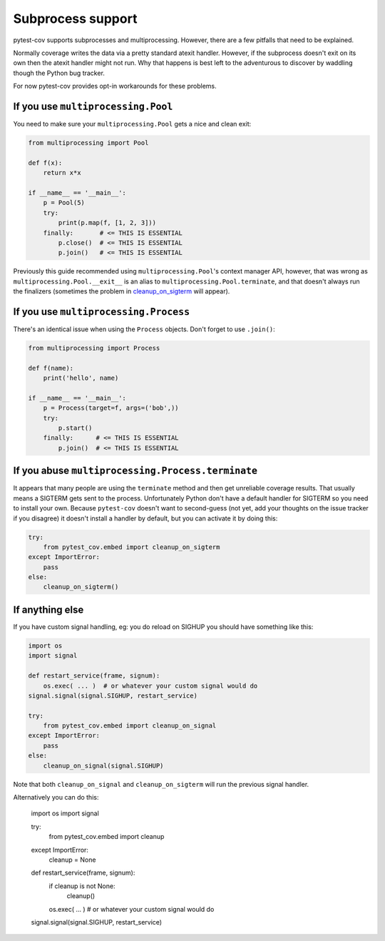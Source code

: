 ==================
Subprocess support
==================

pytest-cov supports subprocesses and multiprocessing. However, there are a few pitfalls that need to be
explained.

Normally coverage writes the data via a pretty standard atexit handler. However, if the subprocess doesn't exit on its
own then the atexit handler might not run. Why that happens is best left to the adventurous to discover by waddling
though the Python bug tracker.

For now pytest-cov provides opt-in workarounds for these problems.

If you use ``multiprocessing.Pool``
===================================

You need to make sure your ``multiprocessing.Pool`` gets a nice and clean exit:

.. code-block:: python

    from multiprocessing import Pool

    def f(x):
        return x*x

    if __name__ == '__main__':
        p = Pool(5)
        try:
            print(p.map(f, [1, 2, 3]))
        finally:       # <= THIS IS ESSENTIAL
            p.close()  # <= THIS IS ESSENTIAL
            p.join()   # <= THIS IS ESSENTIAL

Previously this guide recommended using ``multiprocessing.Pool``'s context manager API, however, that was wrong as
``multiprocessing.Pool.__exit__`` is an alias to ``multiprocessing.Pool.terminate``, and that doesn't always run the
finalizers (sometimes the problem in `cleanup_on_sigterm`_ will appear).

If you use ``multiprocessing.Process``
======================================

There's an identical issue when using the ``Process`` objects. Don't forget to use ``.join()``:

.. code-block:: python

    from multiprocessing import Process

    def f(name):
        print('hello', name)

    if __name__ == '__main__':
        p = Process(target=f, args=('bob',))
        try:
            p.start()
        finally:      # <= THIS IS ESSENTIAL
            p.join()  # <= THIS IS ESSENTIAL

.. _cleanup_on_sigterm:

If you abuse ``multiprocessing.Process.terminate``
==================================================

It appears that many people are using the ``terminate`` method and then get unreliable coverage results. That usually
means a SIGTERM gets sent to the process. Unfortunately Python don't have a default handler for SIGTERM so you need to
install your own. Because ``pytest-cov`` doesn't want to second-guess (not yet, add your thoughts on the issue tracker
if you disagree) it doesn't install a handler by default, but you can activate it by doing this:

.. code-block:: python

    try:
        from pytest_cov.embed import cleanup_on_sigterm
    except ImportError:
        pass
    else:
        cleanup_on_sigterm()

If anything else
================

If you have custom signal handling, eg: you do reload on SIGHUP you should have something like this:

.. code-block:: python

    import os
    import signal

    def restart_service(frame, signum):
        os.exec( ... )  # or whatever your custom signal would do
    signal.signal(signal.SIGHUP, restart_service)

    try:
        from pytest_cov.embed import cleanup_on_signal
    except ImportError:
        pass
    else:
        cleanup_on_signal(signal.SIGHUP)

Note that both ``cleanup_on_signal`` and ``cleanup_on_sigterm`` will run the previous signal handler.

Alternatively you can do this:

    import os
    import signal

    try:
        from pytest_cov.embed import cleanup
    except ImportError:
        cleanup = None

    def restart_service(frame, signum):
        if cleanup is not None:
            cleanup()

        os.exec( ... )  # or whatever your custom signal would do
    signal.signal(signal.SIGHUP, restart_service)

